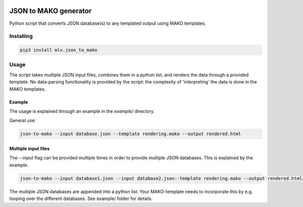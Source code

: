 .. image:: https://img.shields.io/hexpm/l/plug.svg
    :target: http://www.apache.org/licenses/LICENSE-2.0
    :alt: Apache2 License

.. image:: https://badge.fury.io/py/mlx.json-to-mako.svg
    :target: https://badge.fury.io/py/mlx.json-to-mako
    :alt: Pypi packaged release

.. image:: https://travis-ci.org/melexis/json-to-mako.svg?branch=master
    :target: https://travis-ci.org/melexis/json-to-mako
    :alt: Build status

.. image:: https://codecov.io/gh/melexis/json-to-mako/branch/master/graph/badge.svg
    :target: https://codecov.io/gh/melexis/json-to-mako
    :alt: Code Coverage

.. image:: https://codeclimate.com/github/melexis/json-to-mako/badges/gpa.svg
    :target: https://codeclimate.com/github/melexis/json-to-mako
    :alt: Code Climate Status

.. image:: https://codeclimate.com/github/melexis/json-to-mako/badges/issue_count.svg
    :target: https://codeclimate.com/github/melexis/json-to-mako
    :alt: Issue Count

.. image:: https://requires.io/github/melexis/json-to-mako/requirements.svg?branch=master
    :target: https://requires.io/github/melexis/json-to-mako/requirements/?branch=master
    :alt: Requirements Status

.. image:: https://img.shields.io/badge/contributions-welcome-brightgreen.svg?style=flat
    :target: https://github.com/melexis/json-to-mako/issues
    :alt: Contributions welcome

======================
JSON to MAKO generator
======================

Python script that converts JSON database(s) to any templated output using MAKO templates.

.. _json_to_mako_installing:

----------
Installing
----------

.. code-block::

    pip3 install mlx.json_to_mako

.. _json_to_mako_usage:

-----
Usage
-----

The script takes multiple JSON input files, combines them in a python list, and renders the
data through a provided template. No data-parsing functionality is provided by the script:
the complexity of 'interpreting' the data is done in the MAKO templates.

Example
=======

The usage is explained through an example in the *example/* directory.

General use:

.. code::

    json-to-mako --input database.json --template rendering.mako --output rendered.html

Multiple input files
====================

The `--input` flag can be provided multiple times in order to provide multiple JSON databases. This
is explained by the example.

.. code::

    json-to-mako --input database1.json --input database2.json--template rendering.mako --output rendered.html

The multiple JSON databases are appended into a python list. Your MAKO-template needs to incorporate this by e.g.
looping over the different databases. See example/ folder for details.
